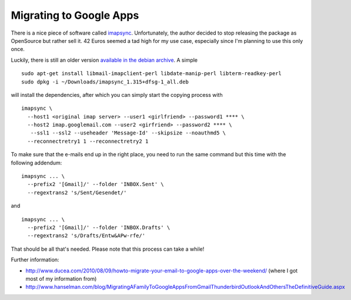Migrating to Google Apps
========================

.. author:: default
.. categories:: admin
.. tags:: google apps, e-mail
.. comments::

There is a nice piece of software called `imapsync`_. Unfortunately, the author
decided to stop releasing the package as OpenSource but rather sell it.  42
Euros seemed a tad high for my use case, especially since I'm planning to use
this only once.

Luckily, there is still an older version `available in the debian archive`_. A simple ::

    sudo apt-get install libmail-imapclient-perl libdate-manip-perl libterm-readkey-perl
    sudo dpkg -i ~/Downloads/imapsync_1.315+dfsg-1_all.deb 

will install the dependencies, after which you can simply start the copying
process with ::

    imapsync \
      --host1 <original imap server> --user1 <girlfriend> --password1 **** \
      --host2 imap.googlemail.com --user2 <girfriend> --password2 **** \
       --ssl1 --ssl2 --useheader 'Message-Id' --skipsize --noauthmd5 \
      --reconnectretry1 1 --reconnectretry2 1

To make sure that the e-mails end up in the right place, you need to run the
same command but this time with the following addendum::

    imapsync ... \
      --prefix2 '[Gmail]/' --folder 'INBOX.Sent' \
      --regextrans2 's/Sent/Gesendet/'

and ::

    imapsync ... \
      --prefix2 '[Gmail]/' --folder 'INBOX.Drafts' \
      --regextrans2 's/Drafts/Entw&APw-rfe/'

That should be all that's needed. Please note that this process can take a
while!

Further information:

* http://www.ducea.com/2010/08/09/howto-migrate-your-email-to-google-apps-over-the-weekend/
  (where I got most of my information from)
* http://www.hanselman.com/blog/MigratingAFamilyToGoogleAppsFromGmailThunderbirdOutlookAndOthersTheDefinitiveGuide.aspx

.. _imapsync: http://imapsync.lamiral.info/
.. _available in the debian archive: http://snapshot.debian.org/package/imapsync/1.315%2Bdfsg-1/

